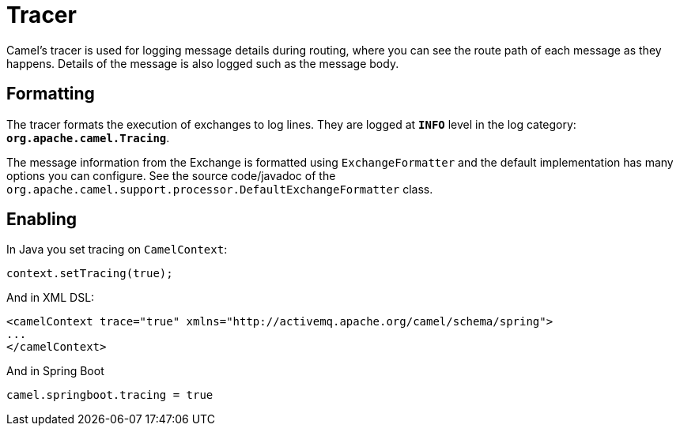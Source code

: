 = Tracer

Camel's tracer is used for logging message details during routing, where
you can see the route path of each message as they happens. Details of the message is also logged such as the message body.

== Formatting

The tracer formats the execution of exchanges to log lines. They are
logged at *`INFO`* level in the log category:
*`org.apache.camel.Tracing`*. 

The message information from the Exchange is formatted using `ExchangeFormatter` and the default implementation has many options you can configure. See the source code/javadoc of the `org.apache.camel.support.processor.DefaultExchangeFormatter` class.

== Enabling

In Java you set tracing on `CamelContext`:

[source,java]
----
context.setTracing(true);
----

And in XML DSL:

[source,xml]
----
<camelContext trace="true" xmlns="http://activemq.apache.org/camel/schema/spring">
...
</camelContext>
----

And in Spring Boot

[source,text]
----
camel.springboot.tracing = true
----


